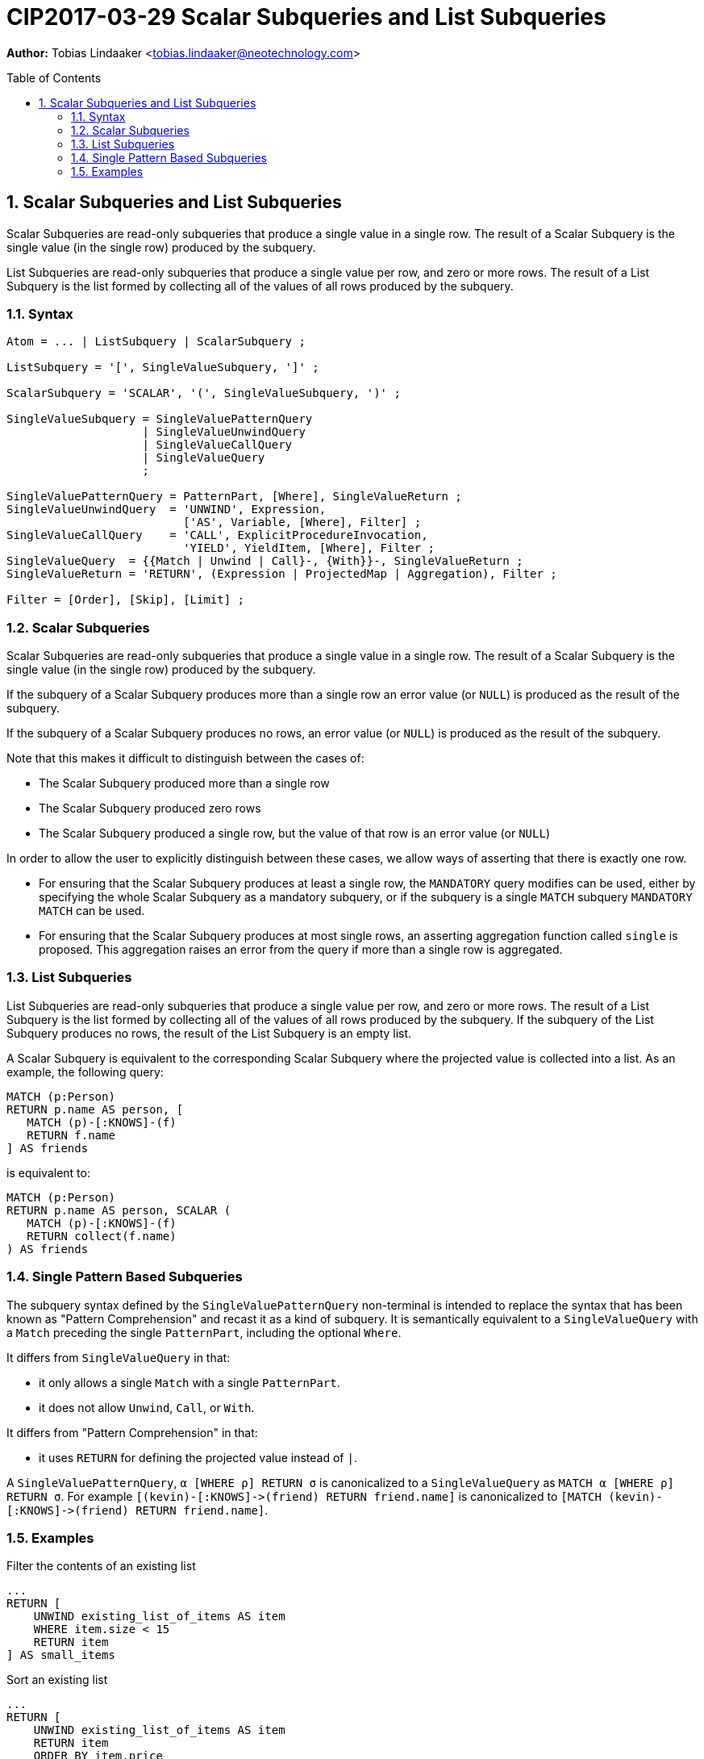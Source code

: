 = CIP2017-03-29 Scalar Subqueries and List Subqueries
:numbered:
:toc:
:toc-placement: macro
:source-highlighter: codemirror

*Author:* Tobias Lindaaker <tobias.lindaaker@neotechnology.com>

toc::[]

== Scalar Subqueries and List Subqueries

Scalar Subqueries are read-only subqueries that produce a single value in a single row.
The result of a Scalar Subquery is the single value (in the single row) produced by the subquery.

List Subqueries are read-only subqueries that produce a single value per row, and zero or more rows.
The result of a List Subquery is the list formed by collecting all of the values of all rows produced by the subquery.

=== Syntax

[source, ebnf]
----
Atom = ... | ListSubquery | ScalarSubquery ;

ListSubquery = '[', SingleValueSubquery, ']' ;

ScalarSubquery = 'SCALAR', '(', SingleValueSubquery, ')' ;

SingleValueSubquery = SingleValuePatternQuery
                    | SingleValueUnwindQuery
                    | SingleValueCallQuery
                    | SingleValueQuery
                    ;

SingleValuePatternQuery = PatternPart, [Where], SingleValueReturn ;
SingleValueUnwindQuery  = 'UNWIND', Expression,
                          ['AS', Variable, [Where], Filter] ;
SingleValueCallQuery    = 'CALL', ExplicitProcedureInvocation,
                          'YIELD', YieldItem, [Where], Filter ;
SingleValueQuery  = {{Match | Unwind | Call}-, {With}}-, SingleValueReturn ;
SingleValueReturn = 'RETURN', (Expression | ProjectedMap | Aggregation), Filter ;

Filter = [Order], [Skip], [Limit] ;
----

=== Scalar Subqueries

Scalar Subqueries are read-only subqueries that produce a single value in a single row.
The result of a Scalar Subquery is the single value (in the single row) produced by the subquery.

If the subquery of a Scalar Subquery produces more than a single row an error value (or `NULL`) is produced as the result of the subquery.

If the subquery of a Scalar Subquery produces no rows, an error value (or `NULL`) is produced as the result of the subquery.

Note that this makes it difficult to distinguish between the cases of:

* The Scalar Subquery produced more than a single row
* The Scalar Subquery produced zero rows
* The Scalar Subquery produced a single row, but the value of that row is an error value (or `NULL`)

In order to allow the user to explicitly distinguish between these cases, we allow ways of asserting that there is exactly one row.

* For ensuring that the Scalar Subquery produces at least a single row, the `MANDATORY` query modifies can be used, either by specifying the whole Scalar Subquery as a mandatory subquery, or if the subquery is a single `MATCH` subquery `MANDATORY MATCH` can be used.
* For ensuring that the Scalar Subquery produces at most single rows, an asserting aggregation function called `single` is proposed.
  This aggregation raises an error from the query if more than a single row is aggregated.


=== List Subqueries

List Subqueries are read-only subqueries that produce a single value per row, and zero or more rows.
The result of a List Subquery is the list formed by collecting all of the values of all rows produced by the subquery.
If the subquery of the List Subquery produces no rows, the result of the List Subquery is an empty list.

A Scalar Subquery is equivalent to the corresponding Scalar Subquery where the projected value is collected into a list.
As an example, the following query:

[source, cypher]
----
MATCH (p:Person)
RETURN p.name AS person, [
   MATCH (p)-[:KNOWS]-(f)
   RETURN f.name
] AS friends
----

is equivalent to:

[source, cypher]
----
MATCH (p:Person)
RETURN p.name AS person, SCALAR (
   MATCH (p)-[:KNOWS]-(f)
   RETURN collect(f.name)
) AS friends
----

=== Single Pattern Based Subqueries

The subquery syntax defined by the `SingleValuePatternQuery` non-terminal is intended to replace the syntax that has been known as "Pattern Comprehension" and recast it as a kind of subquery.
It is semantically equivalent to a `SingleValueQuery` with a `Match` preceding the single `PatternPart`, including the optional `Where`.

It differs from `SingleValueQuery` in that:

* it only allows a single `Match` with a single `PatternPart`.
* it does not allow `Unwind`, `Call`, or `With`.

It differs from "Pattern Comprehension" in that:

* it uses `RETURN` for defining the projected value instead of `|`.

A `SingleValuePatternQuery`, `α [WHERE ρ] RETURN σ` is canonicalized to a `SingleValueQuery` as `MATCH α [WHERE ρ] RETURN σ`.
For example `[(kevin)-[:KNOWS]\->(friend) RETURN friend.name]` is canonicalized to `[MATCH (kevin)-[:KNOWS]\->(friend) RETURN friend.name]`.


=== Examples

[source, cypher]
.Filter the contents of an existing list
----
...
RETURN [
    UNWIND existing_list_of_items AS item
    WHERE item.size < 15
    RETURN item
] AS small_items
----

[source, cypher]
.Sort an existing list
----
...
RETURN [
    UNWIND existing_list_of_items AS item
    RETURN item
    ORDER BY item.price
] AS small_items
----

[source, cypher]
.Collect separate lists of friends and enemies
----
MATCH (me:Person {name: $my_name})
RETURN me.name, [
    MATCH (me)-[:FRIEND]-(friend)
    RETURN friend.name
] AS friends, [
    MATCH (me)-[:ENEMY]-(enemy)
    RETURN enemy.name
] AS enemies
----

[source, cypher]
.Unpack the value of a singleton list (or fail if the list is not a singleton)
----
...
RETURN SCALAR (UNWIND list_with_single_item) AS the_item
----

[source, cypher]
.Unpack the single element matching a predicate from a list
----
...
RETURN SCALAR (
    UNWIND existing_list_of_items AS item
    WHERE item.name = "Cabbage"
    // RETURN is not needed from an UNWIND subquery
) AS the_item
----

[source, cypher]
.Unpack the _first_ element matching a predicate from a list
----
...
RETURN SCALAR (
    UNWIND existing_list_of_items AS item
    WHERE item.name CONTAINS "Sweet"
    // RETURN is not needed from an UNWIND subquery
    LIMIT 1
) AS first_item
----

[source, cypher]
.Compute an aggregation of all items in a list
----
...
RETURN SCALAR (
    UNWIND existing_list_of_items AS item
    RETURN avg(item.price)
) AS avg_item_price
----

[source, cypher]
.Compute an aggregation over a sub-pattern
----
MATCH (who:Employee)
RETURN who.name, SCALAR (
    MATCH (who)-[filing:FILED]->(receipt)
    WHERE date.truncate('month', date() - duration('P1M'))
          <= filing.date <
          date.truncate('month', date() + duration('P1M'))
    RETURN sum(receipt.amount)
) AS total_expenses
----


[source, cypher]
.Using the `SingleValueCallQuery` form to avoid redundant projection
----
RETURN [
    CALL my.cool.Procedure() YIELD theValue
    WHERE theValue.temperatureC < 4.0
    // Return is not needed for CALL subquery with only a single YIELD field
] AS all_cool_values
----
